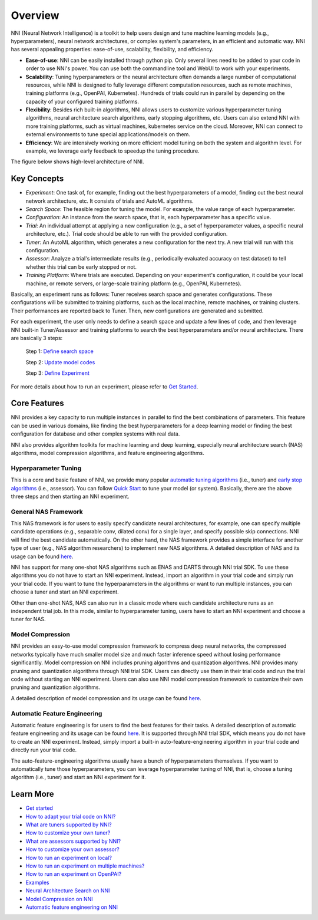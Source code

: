 Overview
========

NNI (Neural Network Intelligence) is a toolkit to help users design and tune machine learning models (e.g., hyperparameters), neural network architectures, or complex system's parameters, in an efficient and automatic way. NNI has several appealing properties: ease-of-use, scalability, flexibility, and efficiency.


* **Ease-of-use**\ : NNI can be easily installed through python pip. Only several lines need to be added to your code in order to use NNI's power. You can use both the commandline tool and WebUI to work with your experiments.
* **Scalability**\ : Tuning hyperparameters or the neural architecture often demands a large number of computational resources, while NNI is designed to fully leverage different computation resources, such as remote machines, training platforms (e.g., OpenPAI, Kubernetes). Hundreds of trials could run in parallel by depending on the capacity of your configured training platforms.
* **Flexibility**\ : Besides rich built-in algorithms, NNI allows users to customize various hyperparameter tuning algorithms, neural architecture search algorithms, early stopping algorithms, etc. Users can also extend NNI with more training platforms, such as virtual machines, kubernetes service on the cloud. Moreover, NNI can connect to external environments to tune special applications/models on them.
* **Efficiency**\ : We are intensively working on more efficient model tuning on both the system and algorithm level. For example, we leverage early feedback to speedup the tuning procedure.

The figure below shows high-level architecture of NNI.


.. raw:: html

   <p align="center">
   <img src="https://user-images.githubusercontent.com/16907603/92089316-94147200-ee00-11ea-9944-bf3c4544257f.png" alt="drawing" width="700"/>
   </p>


Key Concepts
------------


* 
  *Experiment*\ : One task of, for example, finding out the best hyperparameters of a model, finding out the best neural network architecture, etc. It consists of trials and AutoML algorithms.

* 
  *Search Space*\ : The feasible region for tuning the model. For example, the value range of each hyperparameter.

* 
  *Configuration*\ : An instance from the search space, that is, each hyperparameter has a specific value.

* 
  *Trial*\ : An individual attempt at applying a new configuration (e.g., a set of hyperparameter values, a specific neural architecture, etc.). Trial code should be able to run with the provided configuration.

* 
  *Tuner*\ : An AutoML algorithm, which generates a new configuration for the next try. A new trial will run with this configuration.

* 
  *Assessor*\ : Analyze a trial's intermediate results (e.g., periodically evaluated accuracy on test dataset) to tell whether this trial can be early stopped or not.

* 
  *Training Platform*\ : Where trials are executed. Depending on your experiment's configuration, it could be your local machine, or remote servers, or large-scale training platform (e.g., OpenPAI, Kubernetes).

Basically, an experiment runs as follows: Tuner receives search space and generates configurations. These configurations will be submitted to training platforms, such as the local machine, remote machines, or training clusters. Their performances are reported back to Tuner. Then, new configurations are generated and submitted.

For each experiment, the user only needs to define a search space and update a few lines of code, and then leverage NNI built-in Tuner/Assessor and training platforms to search the best hyperparameters and/or neural architecture. There are basically 3 steps:

..

   Step 1: `Define search space <Tutorial/SearchSpaceSpec.rst>`__

   Step 2: `Update model codes <TrialExample/Trials.rst>`__

   Step 3: `Define Experiment <Tutorial/ExperimentConfig.rst>`__



.. raw:: html

   <p align="center">
   <img src="https://user-images.githubusercontent.com/23273522/51816627-5d13db80-2302-11e9-8f3e-627e260203d5.jpg" alt="drawing"/>
   </p>


For more details about how to run an experiment, please refer to `Get Started <Tutorial/QuickStart.rst>`__.

Core Features
-------------

NNI provides a key capacity to run multiple instances in parallel to find the best combinations of parameters. This feature can be used in various domains, like finding the best hyperparameters for a deep learning model or finding the best configuration for database and other complex systems with real data.

NNI also provides algorithm toolkits for machine learning and deep learning, especially neural architecture search (NAS) algorithms, model compression algorithms, and feature engineering algorithms.

Hyperparameter Tuning
^^^^^^^^^^^^^^^^^^^^^

This is a core and basic feature of NNI, we provide many popular `automatic tuning algorithms <Tuner/BuiltinTuner.md>`__ (i.e., tuner) and `early stop algorithms <Assessor/BuiltinAssessor.md>`__ (i.e., assessor). You can follow `Quick Start <Tutorial/QuickStart.rst>`__ to tune your model (or system). Basically, there are the above three steps and then starting an NNI experiment.

General NAS Framework
^^^^^^^^^^^^^^^^^^^^^

This NAS framework is for users to easily specify candidate neural architectures, for example, one can specify multiple candidate operations (e.g., separable conv, dilated conv) for a single layer, and specify possible skip connections. NNI will find the best candidate automatically. On the other hand, the NAS framework provides a simple interface for another type of user (e.g., NAS algorithm researchers) to implement new NAS algorithms. A detailed description of NAS and its usage can be found `here <NAS/Overview.rst>`__.

NNI has support for many one-shot NAS algorithms such as ENAS and DARTS through NNI trial SDK. To use these algorithms you do not have to start an NNI experiment. Instead, import an algorithm in your trial code and simply run your trial code. If you want to tune the hyperparameters in the algorithms or want to run multiple instances, you can choose a tuner and start an NNI experiment.

Other than one-shot NAS, NAS can also run in a classic mode where each candidate architecture runs as an independent trial job. In this mode, similar to hyperparameter tuning, users have to start an NNI experiment and choose a tuner for NAS.

Model Compression
^^^^^^^^^^^^^^^^^

NNI provides an easy-to-use model compression framework to compress deep neural networks, the compressed networks typically have much smaller model size and much faster
inference speed without losing performance significantlly. Model compression on NNI includes pruning algorithms and quantization algorithms. NNI provides many pruning and
quantization algorithms through NNI trial SDK. Users can directly use them in their trial code and run the trial code without starting an NNI experiment. Users can also use NNI model compression framework to customize their own pruning and quantization algorithms.

A detailed description of model compression and its usage can be found `here <Compression/Overview.rst>`__.

Automatic Feature Engineering
^^^^^^^^^^^^^^^^^^^^^^^^^^^^^

Automatic feature engineering is for users to find the best features for their tasks. A detailed description of automatic feature engineering and its usage can be found `here <FeatureEngineering/Overview.rst>`__. It is supported through NNI trial SDK, which means you do not have to create an NNI experiment. Instead, simply import a built-in auto-feature-engineering algorithm in your trial code and directly run your trial code. 

The auto-feature-engineering algorithms usually have a bunch of hyperparameters themselves. If you want to automatically tune those hyperparameters, you can leverage hyperparameter tuning of NNI, that is, choose a tuning algorithm (i.e., tuner) and start an NNI experiment for it.

Learn More
----------


* `Get started <Tutorial/QuickStart.rst>`__
* `How to adapt your trial code on NNI? <TrialExample/Trials.rst>`__
* `What are tuners supported by NNI? <Tuner/BuiltinTuner.rst>`__
* `How to customize your own tuner? <Tuner/CustomizeTuner.rst>`__
* `What are assessors supported by NNI? <Assessor/BuiltinAssessor.rst>`__
* `How to customize your own assessor? <Assessor/CustomizeAssessor.rst>`__
* `How to run an experiment on local? <TrainingService/LocalMode.rst>`__
* `How to run an experiment on multiple machines? <TrainingService/RemoteMachineMode.rst>`__
* `How to run an experiment on OpenPAI? <TrainingService/PaiMode.rst>`__
* `Examples <TrialExample/MnistExamples.rst>`__
* `Neural Architecture Search on NNI <NAS/Overview.rst>`__
* `Model Compression on NNI <Compression/Overview.rst>`__
* `Automatic feature engineering on NNI <FeatureEngineering/Overview.rst>`__
